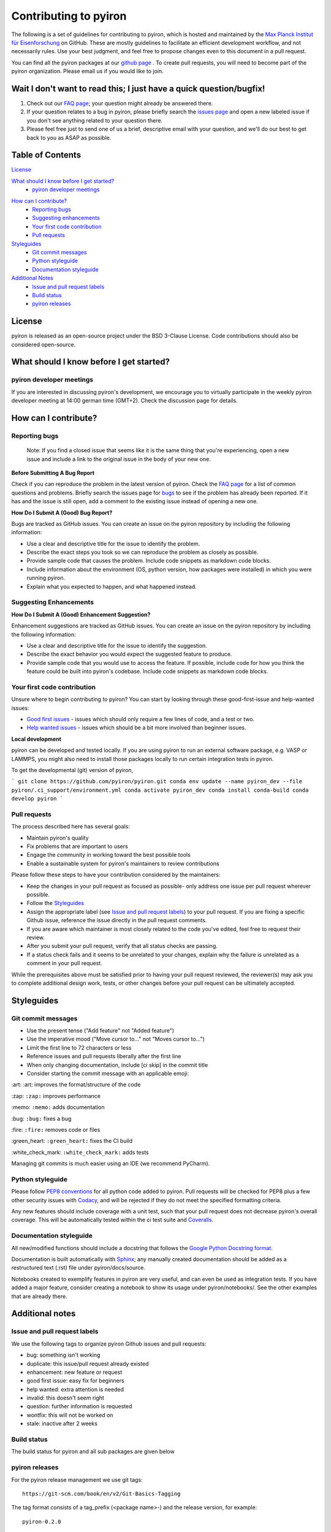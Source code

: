 ======================
Contributing to pyiron
======================

The following is a set of guidelines for contributing to pyiron, which is
hosted and maintained by the `Max Planck Institut für Eisenforschung`_
on GitHub. These are mostly guidelines to facilitate an efficient
development workflow, and not necessarily rules. Use your best judgment,
and feel free to propose changes even to this document in a pull request.

You can find all the pyiron packages at our `github page`_ .
To create pull requests, you will need to become part of the
pyiron organization. Please email us if you would like to join.

Wait I don't want to read this; I just have a quick question/bugfix!
====================================================================

1. Check out our `FAQ page`_; your question might already be answered there.
2. If your question relates to a bug in pyiron, please briefly search the `issues page`_ and open a new labeled issue if you don't see anything related to your question there.
3. Please feel free just to send one of us a brief, descriptive email with your question, and we'll do our best to get back to you as ASAP as possible.

Table of Contents
=================

`License`_

`What should I know before I get started?`_
  * `pyiron developer meetings`_

..
 * `The structure of pyiron`_
..
 * `The principles of pyiron`_


`How can I contribute?`_
  * `Reporting bugs`_
  * `Suggesting enhancements`_
  * `Your first code contribution`_
  * `Pull requests`_

`Styleguides`_
  * `Git commit messages`_
  * `Python styleguide`_
  * `Documentation styleguide`_

`Additional Notes`_
  * `Issue and pull request labels`_
  * `Build status`_
  * `pyiron releases`_

License
=======
pyiron is released as an open-source project under the BSD 3-Clause License.
Code contributions should also be considered open-source.

What should I know before I get started?
========================================

.. The structure of pyiron
.. -----------------------

.. The principles of pyiron
.. ------------------------

pyiron developer meetings
-------------------------
If you are interested in discussing pyiron's development, we encourage you to virtually
participate in the weekly pyiron developer meeting at 14:00 german time (GMT+2).
Check the discussion page for details.

How can I contribute?
=====================

Reporting bugs
--------------

    Note: If you find a closed issue that seems like it is the same
    thing that you're experiencing, open a new issue and include a
    link to the original issue in the body of your new one.

**Before Submitting A Bug Report**

Check if you can reproduce the problem in the latest version of pyiron.
Check the `FAQ page`_ for a list of common questions and problems.
Briefly search the issues page for `bugs`_  to see if the problem has already
been reported. If it has and the issue is still open, add a comment
to the existing issue instead of opening a new one.

**How Do I Submit A (Good) Bug Report?**

Bugs are tracked as GitHub issues. You can create an issue on
the pyiron repository by including the following information:

* Use a clear and descriptive title for the issue to identify the problem.
* Describe the exact steps you took so we can reproduce the problem as closely as possible.
* Provide sample code that causes the problem. Include code snippets as markdown code blocks.
* Include information about the environment (OS, python version, how packages were installed) in which you were running pyiron.
* Explain what you expected to happen, and what happened instead.

Suggesting Enhancements
-----------------------

**How Do I Submit A (Good) Enhancement Suggestion?**

Enhancement suggestions are tracked as GitHub issues. You can create an issue on
the pyiron repository by including the following information:

* Use a clear and descriptive title for the issue to identify the suggestion.
* Describe the exact behavior you would expect the suggested feature to produce.
* Provide sample code that you would use to access the feature. If possible, include code for how you think the feature could be built into pyiron's codebase. Include code snippets as markdown code blocks.

Your first code contribution
----------------------------

Unsure where to begin contributing to pyiron? You can start by looking
through these good-first-issue and help-wanted issues:

* `Good first issues`_ - issues which should only require a few lines of code, and a test or two.
* `Help wanted issues`_ - issues which should be a bit more involved than beginner issues.

**Local development**

pyiron can be developed and tested locally. If you are using pyiron to run an
external software package, e.g. VASP or LAMMPS, you might also need to install
those packages locally to run certain integration tests in pyiron.

To get the developmental (git) version of pyiron,

```
git clone https://github.com/pyiron/pyiron.git
conda env update --name pyiron_dev --file pyiron/.ci_support/environment.yml
conda activate pyiron_dev
conda install conda-build
conda develop pyiron
```

Pull requests
-------------

The process described here has several goals:

* Maintain pyiron's quality
* Fix problems that are important to users
* Engage the community in working toward the best possible tools
* Enable a sustainable system for pyiron's maintainers to review contributions

Please follow these steps to have your contribution considered by the maintainers:

* Keep the changes in your pull request as focused as possible- only address one issue per pull request wherever possible.
* Follow the `Styleguides`_
* Assign the appropriate label (see `Issue and pull request labels`_) to your pull request. If you are fixing a specific Github issue, reference the issue directly in the pull request comments.
* If you are aware which maintainer is most closely related to the code you've edited, feel free to request their review.
* After you submit your pull request, verify that all status checks are passing.
* If a status check fails and it seems to be unrelated to your changes, explain why the failure is unrelated as a comment in your pull request.

While the prerequisites above must be satisfied prior to having your
pull request reviewed, the reviewer(s) may ask you to complete
additional design work, tests, or other changes before your pull
request can be ultimately accepted.

Styleguides
===========

Git commit messages
-------------------

* Use the present tense ("Add feature" not "Added feature")
* Use the imperative mood ("Move cursor to..." not "Moves cursor to...")
* Limit the first line to 72 characters or less
* Reference issues and pull requests liberally after the first line
* When only changing documentation, include [ci skip] in the commit title
* Consider starting the commit message with an applicable emoji:
\:art\: \:art\: improves the format/structure of the code

\:zap: ``:zap:`` improves performance

\:memo: ``:memo:`` adds documentation

\:bug: ``:bug:`` fixes a bug

\:fire: ``:fire:`` removes code or files

\:green_heart: ``:green_heart:`` fixes the CI build

\:white_check_mark: ``:white_check_mark:`` adds tests

Managing git commits is much easier using an IDE (we recommend PyCharm).

Python styleguide
-----------------

Please follow `PEP8 conventions`_ for all python code added to pyiron. Pull
requests will be checked for PEP8 plus a few other security issues with
`Codacy`_, and will be rejected if they do not meet the specified
formatting criteria.

Any new features should include coverage with a unit test, such that
your pull request does not decrease pyiron's overall coverage. This
will be automatically tested within the ci test suite and `Coveralls`_.

Documentation styleguide
------------------------

All new/modified functions should include a docstring that follows
the `Google Python Docstring format`_.

Documentation is built automatically with `Sphinx`_; any manually created
documentation should be added as a restructured text (.rst) file
under pyiron/docs/source.

Notebooks created to exemplify features in pyiron are very useful, and
can even be used as integration tests. If you have added a major feature,
consider creating a notebook to show its usage under pyiron/notebooks/.
See the other examples that are already there.

Additional notes
================

Issue and pull request labels
-----------------------------

We use the following tags to organize pyiron Github issues
and pull requests:

* bug: something isn't working
* duplicate: this issue/pull request already existed
* enhancement: new feature or request
* good first issue: easy fix for beginners
* help wanted: extra attention is needed
* invalid: this doesn't seem right
* question: further information is requested
* wontfix: this will not be worked on
* stale: inactive after 2 weeks

Build status
------------

The build status for pyiron and all sub packages are given below

.. image:: https://coveralls.io/repos/github/pyiron/pyiron/badge.svg?branch=master
    :target: https://coveralls.io/github/pyiron/pyiron?branch=master
    :alt: Coverage Status

.. image:: https://api.codacy.com/project/badge/Grade/c513254f10004df5a1f5c76425c6584b
    :target: https://app.codacy.com/app/pyiron-runner/pyiron?utm_source=github.com&utm_medium=referral&utm_content=pyiron/pyiron&utm_campaign=Badge_Grade_Settings
    :alt: Codacy Badge

.. image:: https://anaconda.org/conda-forge/pyiron/badges/latest_release_date.svg
    :target: https://anaconda.org/conda-forge/pyiron/
    :alt: Release_Date

.. image:: https://travis-ci.org/pyiron/pyiron.svg?branch=master
    :target: https://travis-ci.org/pyiron/pyiron
    :alt: Build Status

.. image:: https://ci.appveyor.com/api/projects/status/wfdgqkxca1i19xcq/branch/master?svg=true
    :target: https://ci.appveyor.com/project/pyiron-runner/pyiron/branch/master
    :alt: Build status

pyiron releases
---------------

.. image:: https://anaconda.org/conda-forge/pyiron/badges/downloads.svg
    :target: https://anaconda.org/conda-forge/pyiron/
    :alt: Downloads

For the pyiron release management we use git tags::

   https://git-scm.com/book/en/v2/Git-Basics-Tagging

The tag format consists of a tag_prefix (<package name>-) and the release version, for example::

   pyiron-0.2.0

For the automated versioning we use::

   https://github.com/warner/python-versioneer/

So the configuration of the release is included in setup.cfg::

   https://github.com/pyiron/pyiron_base/blob/master/setup.cfg

As the pyiron packages are pure python packages – we use only the Linux Python 3.7 job to build the packages, as defined in the .travis.yml file::

   https://github.com/pyiron/pyiron_base/blob/master/.travis.yml

The python 3.7 linux tests therefore takes more time, compared to the other tests on travis.

Just like each other commit to the master branch the tagged releases are pushed to pypi.org and anaconda.org::

   https://pypi.org/project/pyiron-base/#history
   https://anaconda.org/pyiron/pyiron_base

The major difference for pypi (pip) is that tagged releases are the default for pip while installing prerelease versions using pip requires the `--pre` flag.
`pip install --pre pyiron`

Those pre-release versions are named `<version_number>.post0.dev<release number>` ::

   0.2.0.post0.dev1

For anaconda the prereleases are pushed to the pyiron channel and can be installed using:
conda install -c pyiron pyiron

On the other hand the tagged releases are available through conda-forge, as soon as the corresponding packages are merged::

   https://github.com/conda-forge/pyiron-feedstock
   conda install -c conda-forge pyiron

So for both conda and pip both the prereleases as well as the official releases are available.

.. _Max Planck Institut für Eisenforschung: https://mpie.de
.. _github page: https://github.com/pyiron
.. _issues page: https://github.com/pyiron/pyiron/issues
.. _FAQ page: https://github.com/pyiron/pyiron/docs/source/faq.html
.. _bugs: https://github.com/pyiron/pyiron/issues?q=is%3Aopen+is%3Aissue+label%3A%22bug%22
.. _Good first issues: https://github.com/pyiron/pyiron/issues?q=is%3Aopen+is%3Aissue+label%3A%22good+first+issue%22
.. _Help wanted issues: https://github.com/pyiron/pyiron/issues?q=is%3Aissue+is%3Aopen+label%3A%22help+wanted%22
.. _PEP8 conventions: https://www.python.org/dev/peps/pep-0008/
.. _Codacy: https://www.codacy.com/
.. _Coveralls: https://coveralls.io/
.. _Google Python Docstring format: http://sphinxcontrib-napoleon.readthedocs.io/en/latest/example_google.html
.. _Sphinx: https://www.sphinx-doc.org/en/master/
